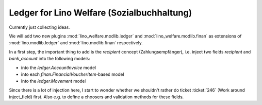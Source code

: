 .. _welfare.specs.ledger:
===========================================
Ledger for Lino Welfare (Sozialbuchhaltung)
===========================================

Currently just collecting ideas.

We will add two new plugins :mod:`lino_welfare.modlib.ledger` and
:mod:`lino_welfare.modlib.finan` as extensions of
:mod:`lino.modlib.ledger` and :mod:`lino.modlib.finan` respectively.

In a first step, the important thing to add is the `recipient` concept
(Zahlungsempfänger), i.e. inject two fields `recipient` and
`bank_account` into the following models:

- into the *ledger.AccountInvoice* model
- into each *finan.FinancialVoucherItem*-based model
- into the *ledger.Movement* model

Since there is a lot of injection here, I start to wonder whether we
shouldn't rather do ticket :ticket:`246` (Work around inject_field)
first.  Also e.g. to define a choosers and validation methods for
these fields.
